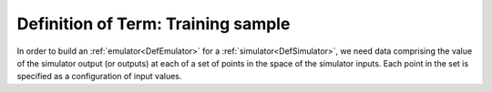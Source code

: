 .. _DefTrainingSample:

Definition of Term: Training sample
===================================

In order to build an :ref:`emulator<DefEmulator>` for a
:ref:`simulator<DefSimulator>`, we need data comprising the value of
the simulator output (or outputs) at each of a set of points in the
space of the simulator inputs. Each point in the set is specified as a
configuration of input values.
